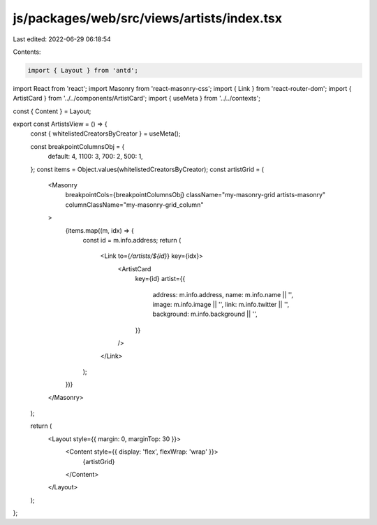 js/packages/web/src/views/artists/index.tsx
===========================================

Last edited: 2022-06-29 06:18:54

Contents:

.. code-block:: tsx

    import { Layout } from 'antd';
import React from 'react';
import Masonry from 'react-masonry-css';
import { Link } from 'react-router-dom';
import { ArtistCard } from '../../components/ArtistCard';
import { useMeta } from '../../contexts';

const { Content } = Layout;

export const ArtistsView = () => {
  const { whitelistedCreatorsByCreator } = useMeta();

  const breakpointColumnsObj = {
    default: 4,
    1100: 3,
    700: 2,
    500: 1,
  };
  const items = Object.values(whitelistedCreatorsByCreator);
  const artistGrid = (
    <Masonry
      breakpointCols={breakpointColumnsObj}
      className="my-masonry-grid artists-masonry"
      columnClassName="my-masonry-grid_column"
    >
      {items.map((m, idx) => {
        const id = m.info.address;
        return (
          <Link to={`/artists/${id}`} key={idx}>
            <ArtistCard
              key={id}
              artist={{
                address: m.info.address,
                name: m.info.name || '',
                image: m.info.image || '',
                link: m.info.twitter || '',
                background: m.info.background || '',
              }}
            />
          </Link>
        );
      })}
    </Masonry>
  );

  return (
    <Layout style={{ margin: 0, marginTop: 30 }}>
      <Content style={{ display: 'flex', flexWrap: 'wrap' }}>
        {artistGrid}
      </Content>
    </Layout>
  );
};


